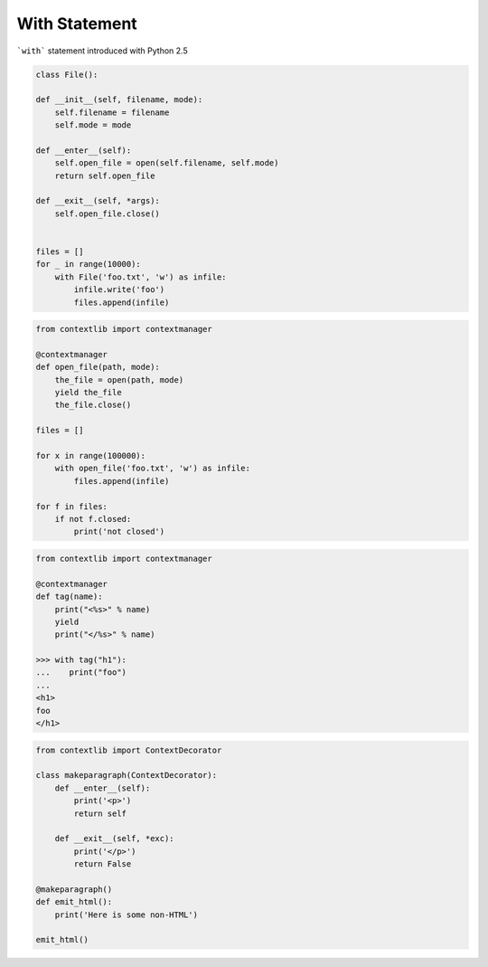 With Statement
--------------

```with``` statement introduced with Python 2.5




.. code:: python

    class File():

    def __init__(self, filename, mode):
        self.filename = filename
        self.mode = mode

    def __enter__(self):
        self.open_file = open(self.filename, self.mode)
        return self.open_file

    def __exit__(self, *args):
        self.open_file.close()


    files = []
    for _ in range(10000):
        with File('foo.txt', 'w') as infile:
            infile.write('foo')
            files.append(infile)



.. code:: python

    from contextlib import contextmanager

    @contextmanager
    def open_file(path, mode):
        the_file = open(path, mode)
        yield the_file
        the_file.close()

    files = []

    for x in range(100000):
        with open_file('foo.txt', 'w') as infile:
            files.append(infile)

    for f in files:
        if not f.closed:
            print('not closed')



.. code:: python

    from contextlib import contextmanager

    @contextmanager
    def tag(name):
        print("<%s>" % name)
        yield
        print("</%s>" % name)

    >>> with tag("h1"):
    ...    print("foo")
    ...
    <h1>
    foo
    </h1>


.. code:: python

    from contextlib import ContextDecorator

    class makeparagraph(ContextDecorator):
        def __enter__(self):
            print('<p>')
            return self

        def __exit__(self, *exc):
            print('</p>')
            return False

    @makeparagraph()
    def emit_html():
        print('Here is some non-HTML')

    emit_html()